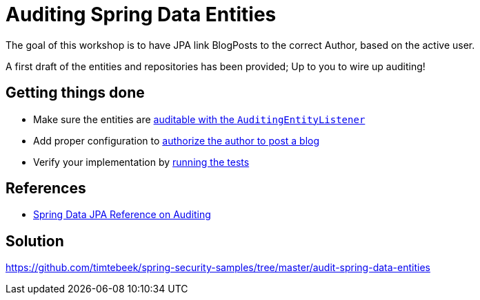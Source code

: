 = Auditing Spring Data Entities

The goal of this workshop is to have JPA link BlogPosts to the correct Author, based on the active user.

A first draft of the entities and repositories has been provided; Up to you to wire up auditing!

== Getting things done
* Make sure the entities are link:https://github.com/timtebeek/spring-security-samples/tree/main/audit-spring-data-entities#entities--repositories[auditable with the `AuditingEntityListener`]
* Add proper configuration to link:https://github.com/timtebeek/spring-security-samples/tree/main/audit-spring-data-entities#enable-jpa-auditing[authorize the author to post a blog]
* Verify your implementation by link:src/test/java/com/jdriven/AuditSecurityConfigurationTest.java[running the tests]

== References
- https://docs.spring.io/spring-data/jpa/docs/2.7.x/reference/html/#auditing[Spring Data JPA Reference on Auditing]

== Solution
https://github.com/timtebeek/spring-security-samples/tree/master/audit-spring-data-entities
